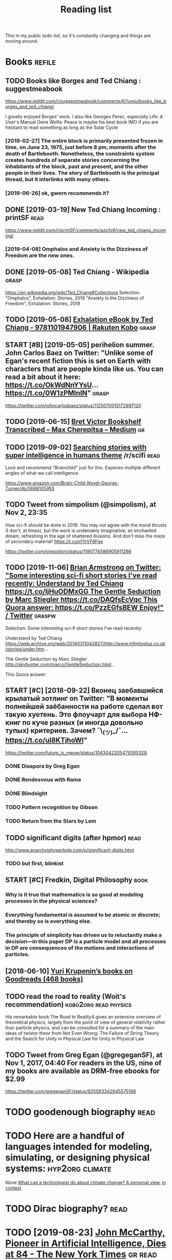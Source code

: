 #+TITLE: Reading list
This in my public todo-list, so it's constantly changing and things are moving around.

* Books                                                              :refile:
** TODO Books like Borges and Ted Chiang : suggestmeabook
https://www.reddit.com/r/suggestmeabook/comments/67umiu/books_like_borges_and_ted_chiang/

I greatly enjoyed Borges' work. I also like Georges Perec, especially Life: A User's Manual
Gene Wolfe: Peace is maybe his best book IMO if you are hesitant to read something as long as the Solar Cycle

*** [2019-02-27] The entire block is primarily presented frozen in time, on June 23, 1975, just before 8 pm, moments after the death of Bartlebooth. Nonetheless, the constraints system creates hundreds of separate stories concerning the inhabitants of the block, past and present, and the other people in their lives. The story of Bartlebooth is the principal thread, but it interlinks with many others.
*** [2019-06-26] ok, gwern recommends it?
** DONE [2019-03-19] New Ted Chiang Incoming : printSF       :read:
https://www.reddit.com/r/printSF/comments/azo1o6/new_ted_chiang_incoming/

*** [2019-04-08]  Omphalos and Anxiety is the Dizziness of Freedom are the new ones.
** DONE [2019-05-08] Ted Chiang - Wikipedia                 :grasp:
https://en.wikipedia.org/wiki/Ted_Chiang#Collections
Selection:
"Omphalos", Exhalation: Stories, 2019
"Anxiety Is the Dizziness of Freedom", Exhalation: Stories, 2019
** TODO [2019-05-08] [[https://www.kobo.com/us/en/ebook/exhalation-4][Exhalation eBook by Ted Chiang - 9781101947906 | Rakuten Kobo]] :grasp:


** START [#B] [2019-05-05] perihelion summer. John Carlos Baez on Twitter: "Unlike some of Egan's recent fiction this is set on Earth with characters that are people kinda like us. You can read a bit about it here: https://t.co/OkWdNnYYsU… https://t.co/0W1zPMInIN" :grasp:
https://twitter.com/johncarlosbaez/status/1125070015172997120

** TODO [2019-06-15] [[https://medium.com/@max_cherepitsa/bret-victor-bookshelf-transcribed-eae4d63aa493][Bret Victor Bookshelf Transcribed – Max Cherepitsa – Medium]] :gr:


** TODO [2019-09-02] [[https://reddit.com/r/scifi/comments/cvy78o/searching_stories_with_super_intelligence_in/eyldzyb/][Searching stories with super intelligence in humans theme]] /r/scifi :read:
Love and recommend "Brainchild" just for this. Explores multiple different angles of what we call intelligence.

https://www.amazon.com/Brain-Child-Novel-George-Turner/dp/0688105955
** TODO Tweet from simpolism (@simpolism), at Nov 2, 23:35
How sci-fi should be done in 2019. You may not agree with the moral thrusts (I don't, at times), but the work is undeniably imaginative; an enchanted dream, refreshing in the age of shattered illusions. And don't miss the maze of secondary material! https://t.co/rFfrVF6Fgs

https://twitter.com/simpolism/status/1190774586905911298

** TODO [2019-11-06] [[https://twitter.com/i/web/status/1176017858414800906][Brian Armstrong on Twitter: "Some interesting sci-fi short stories I've read recently: Understand by Ted Chiang https://t.co/IjHuODMxGG The Gentle Seduction by Marc Stiegler https://t.co/DAQfsEcVqc This Quora answer: https://t.co/PzzEGfsBEW Enjoy!" / Twitter]] :graspw:

Selection:
Some interesting sci-fi short stories I've read recently:

Understand by Ted Chiang
https://web.archive.org/web/20140311042827/http://www.infinityplus.co.uk/stories/under.htm…

The Gentle Seduction by Marc Stiegler
http://skyhunter.com/marcs/GentleSeduction.html…

This Quora answer:
** START [#C] [2018-09-22] Вконец заебавшийся крылатый зотлинг on Twitter: "В моменты полнейшей заёбанности на работе сделал вот такую хуетень. Это флоучарт для выбора НФ-книг по куче разных (и иногда довольно тупых) критериев. Зачем? ¯\_(ツ)_/¯… https://t.co/uI8KTjhoWl"
https://twitter.com/future_is_meow/status/1043042205479395328

*** DONE Diaspora by Greg Egan
*** DONE Rendesvous with Rama
*** DONE Blindsight
*** TODO Pattern recognition by Gibson
*** TODO Return from the Stars by Lem


** TODO significant digits (after hpmor)                               :read:
http://www.anarchyishyperbole.com/p/significant-digits.html

*** TODO but first, blinkist
** START [#C] Fredkin, Digital Philosophy                              :book:
*** Why is it true that mathematics is so good at modeling processes in the physical sciences?
*** Everything fundamental is assumed to be atomic or discrete; and thereby so is everything else.
*** The principle of simplicity has driven us to reluctantly make a decision—in this paper DP is a particle model and all processes in DP are consequences of the motions and interactions of particles.
** [2018-06-10] [[https://www.goodreads.com/review/list/5512374-yuri-krupenin?shelf=%23ALL%23][Yuri Krupenin’s books on Goodreads (468 books)]]



** TODO read the road to reality  (Woit's recommendation) :kobo2org:read:physics:
His remarkable book The Road to Reality4 gives an extensive overview of theoretical physics, largely from the point of view of general relativity rather than particle physics, and can be consulted for a summary of the main ideas of twistor theor
from Not Even Wrong: The Failure of String Theory and the Search for Unity in Physical Law for Unity in Physical Law
** TODO Tweet from Greg Egan (@gregeganSF), at Nov 1, 2017, 04:40 For readers in the US, nine of my books are available as DRM-free ebooks for $2.99
https://twitter.com/gregeganSF/status/925583342845575168
* TODO goodenough biography                                            :read:
* TODO Here are a handful of languages intended for modeling, simulating, or designing physical systems: :hyp2org:climate:
None
[[http://worrydream.com/ClimateChange/][What can a technologist do about climate change? A personal view.]]
[[https://hyp.is/0o-JzLcEEemwIzO6lukdMg/worrydream.com/ClimateChange/][in context]]

* TODO Dirac biography?                                                :read:
* TODO [2019-08-23] [[https://www.nytimes.com/2011/10/26/science/26mccarthy.html][John McCarthy, Pioneer in Artificial Intelligence, Dies at 84 - The New York Times]] :gr:read:

Comment:
hmm, maybe read his biography?
* TODO [2019-09-21] [[https://github.com/hackerkid/Mind-Expanding-Books#fiction][hackerkid/Mind-Expanding-Books: Books that will blow your mind]] :gr:

** TODO [2019-12-31] ugh, need some sort of online commit history viewer...

* TODO Tweet from 𝔊𝔴𝔢𝔯𝔫 (@gwern), at Dec 10, 00:22 I've written a mini-essay summarizing how I think causality & correlation work in the softer sciences, how experiments show correlation≠causation, and why we do a bad job at internalizing that: https://t.co/iXIZaLzgmp
https://twitter.com/gwern/status/1204194533422047234

* STRT [#C] [2019-08-11] What Does a Coder Do If They Can't Type? | Objective Funk :gr:
https://nsaphra.github.io/post/hands
** [2019-12-05] https://news.ycombinator.com/item?id=20662232 good discussion, few more suggestions
* STRT [#B] Tweet from Dan Shipper (@danshipper), at Jan 21, 18:22 superorganizers :notion:
New superorganizers! — @mariepoulin shares one of the most impressive @Notion setups I've ever seen

https://t.co/NwRPnFIW2b

https://twitter.com/danshipper/status/1219686774307524608
* DONE [2020-03-09] Most of What You Read on the Internet is Written by Insane People - LessWrong 2.0
https://www.lesswrong.com/events/aSGYPDsiw3u6MFwxJ/most-of-what-you-read-on-the-internet-is-written-by-insane
** [2020-03-24] https://www.reddit.com/r/slatestarcodex/comments/9rvroo/most_of_what_you_read_on_the_internet_is_written
* TODO In this text, by the way, Schwinger gives a very clear ~20 page summary of the history of the classical —> quantum transition touching on their different theories of measurement, mathematical frameworks, the philosophy of the so-called “fundamental,” and so on. Highly recommend: https://t.co/tRrKkMxmgX Tweet from Path Integral Salesman (@litgenstein), at Jan 13, 00:10
https://twitter.com/litgenstein/status/1216512864015417344
* [2020-03-31] [[https://news.ycombinator.com/item?id=22735417][Awesome risk quantification | Hacker News]]


* [2020-04-01] [[https://superorganizers.substack.com/p/how-to-build-a-digital-zettelkasten-e6d][How To Build A Digital Zettelkasten - Superorganizers]]

* [2020-04-03] [[https://blog.mozilla.org/addons/2020/04/01/extensions-in-firefox-75/][Extensions in Firefox 75 | Mozilla Add-ons Blog]]


* [2020-04-03] [[https://twitter.com/hillelogram/status/1246151009451327489][Hillel on Twitter: "I recently moved a large documentation project (&gt;10k words) from github/markdown to sphinx/restructured text. It's now much easier to extend and modify! The syntax is a bit clunkier but the semantic benefits are _huge_. Let's go through some of the things I like!" / Twitter]] :rst:

Selection:
I recently moved a large documentation project (>10k words) from github/markdown to sphinx/restructured text. It's now much easier to extend and modify! The syntax is a bit clunkier but the semantic benefits are _huge_. Let's go through some of the things I like!
* [2020-04-03] [[https://twitter.com/DRMacIver/status/1229061018019651587][David R. MacIver on Twitter: "I'm going to try doing a bit more longform writing with half-formed thoughts on my notebook blog, as I've not been doing enough of it recently. Here's a thread for them as I write them." / Twitter]]

Selection:
I'm going to try doing a bit more longform writing with half-formed thoughts on my notebook blog, as I've not been doing enough of it recently. Here's a thread for them as I write them.
Comment:
wow, lots of cool stuff here..
* [2020-01-20] What's wrong with computational notebooks? - Austin Z. Henley :gr:
http://web.eecs.utk.edu/~azh/blog/notebookpainpoints.html
